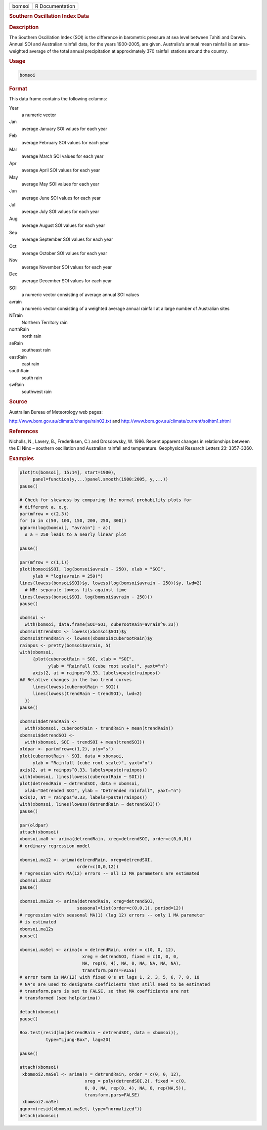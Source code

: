 .. container::

   ====== ===============
   bomsoi R Documentation
   ====== ===============

   .. rubric:: Southern Oscillation Index Data
      :name: bomsoi

   .. rubric:: Description
      :name: description

   The Southern Oscillation Index (SOI) is the difference in barometric
   pressure at sea level between Tahiti and Darwin. Annual SOI and
   Australian rainfall data, for the years 1900-2005, are given.
   Australia's annual mean rainfall is an area-weighted average of the
   total annual precipitation at approximately 370 rainfall stations
   around the country.

   .. rubric:: Usage
      :name: usage

   .. code:: R

      bomsoi

   .. rubric:: Format
      :name: format

   This data frame contains the following columns:

   Year
      a numeric vector

   Jan
      average January SOI values for each year

   Feb
      average February SOI values for each year

   Mar
      average March SOI values for each year

   Apr
      average April SOI values for each year

   May
      average May SOI values for each year

   Jun
      average June SOI values for each year

   Jul
      average July SOI values for each year

   Aug
      average August SOI values for each year

   Sep
      average September SOI values for each year

   Oct
      average October SOI values for each year

   Nov
      average November SOI values for each year

   Dec
      average December SOI values for each year

   SOI
      a numeric vector consisting of average annual SOI values

   avrain
      a numeric vector consisting of a weighted average annual rainfall
      at a large number of Australian sites

   NTrain
      Northern Territory rain

   northRain
      north rain

   seRain
      southeast rain

   eastRain
      east rain

   southRain
      south rain

   swRain
      southwest rain

   .. rubric:: Source
      :name: source

   Australian Bureau of Meteorology web pages:

   http://www.bom.gov.au/climate/change/rain02.txt and
   http://www.bom.gov.au/climate/current/soihtm1.shtml

   .. rubric:: References
      :name: references

   Nicholls, N., Lavery, B., Frederiksen, C.\\ and Drosdowsky, W. 1996.
   Recent apparent changes in relationships between the El Nino –
   southern oscillation and Australian rainfall and temperature.
   Geophysical Research Letters 23: 3357-3360.

   .. rubric:: Examples
      :name: examples

   .. code:: R

       
      plot(ts(bomsoi[, 15:14], start=1900),
           panel=function(y,...)panel.smooth(1900:2005, y,...))
      pause()

      # Check for skewness by comparing the normal probability plots for 
      # different a, e.g.
      par(mfrow = c(2,3))
      for (a in c(50, 100, 150, 200, 250, 300))
      qqnorm(log(bomsoi[, "avrain"] - a))
        # a = 250 leads to a nearly linear plot

      pause()

      par(mfrow = c(1,1))
      plot(bomsoi$SOI, log(bomsoi$avrain - 250), xlab = "SOI",
           ylab = "log(avrain = 250)")
      lines(lowess(bomsoi$SOI)$y, lowess(log(bomsoi$avrain - 250))$y, lwd=2)
        # NB: separate lowess fits against time
      lines(lowess(bomsoi$SOI, log(bomsoi$avrain - 250)))
      pause()

      xbomsoi <-
        with(bomsoi, data.frame(SOI=SOI, cuberootRain=avrain^0.33))
      xbomsoi$trendSOI <- lowess(xbomsoi$SOI)$y
      xbomsoi$trendRain <- lowess(xbomsoi$cuberootRain)$y
      rainpos <- pretty(bomsoi$avrain, 5)
      with(xbomsoi,
           {plot(cuberootRain ~ SOI, xlab = "SOI",
                 ylab = "Rainfall (cube root scale)", yaxt="n")
           axis(2, at = rainpos^0.33, labels=paste(rainpos))
      ## Relative changes in the two trend curves
           lines(lowess(cuberootRain ~ SOI))
           lines(lowess(trendRain ~ trendSOI), lwd=2)
        })
      pause()

      xbomsoi$detrendRain <-
        with(xbomsoi, cuberootRain - trendRain + mean(trendRain))
      xbomsoi$detrendSOI <-
        with(xbomsoi, SOI - trendSOI + mean(trendSOI))
      oldpar <- par(mfrow=c(1,2), pty="s")
      plot(cuberootRain ~ SOI, data = xbomsoi,
           ylab = "Rainfall (cube root scale)", yaxt="n")
      axis(2, at = rainpos^0.33, labels=paste(rainpos))
      with(xbomsoi, lines(lowess(cuberootRain ~ SOI)))
      plot(detrendRain ~ detrendSOI, data = xbomsoi,
        xlab="Detrended SOI", ylab = "Detrended rainfall", yaxt="n")
      axis(2, at = rainpos^0.33, labels=paste(rainpos))
      with(xbomsoi, lines(lowess(detrendRain ~ detrendSOI)))
      pause()

      par(oldpar)
      attach(xbomsoi)
      xbomsoi.ma0 <- arima(detrendRain, xreg=detrendSOI, order=c(0,0,0))
      # ordinary regression model

      xbomsoi.ma12 <- arima(detrendRain, xreg=detrendSOI,
                            order=c(0,0,12))
      # regression with MA(12) errors -- all 12 MA parameters are estimated
      xbomsoi.ma12
      pause()

      xbomsoi.ma12s <- arima(detrendRain, xreg=detrendSOI,
                            seasonal=list(order=c(0,0,1), period=12))
      # regression with seasonal MA(1) (lag 12) errors -- only 1 MA parameter
      # is estimated
      xbomsoi.ma12s
      pause()

      xbomsoi.maSel <- arima(x = detrendRain, order = c(0, 0, 12),
                              xreg = detrendSOI, fixed = c(0, 0, 0,
                              NA, rep(0, 4), NA, 0, NA, NA, NA, NA),
                              transform.pars=FALSE)
      # error term is MA(12) with fixed 0's at lags 1, 2, 3, 5, 6, 7, 8, 10
      # NA's are used to designate coefficients that still need to be estimated
      # transform.pars is set to FALSE, so that MA coefficients are not
      # transformed (see help(arima))

      detach(xbomsoi)
      pause()

      Box.test(resid(lm(detrendRain ~ detrendSOI, data = xbomsoi)),
                type="Ljung-Box", lag=20)

      pause()

      attach(xbomsoi)
       xbomsoi2.maSel <- arima(x = detrendRain, order = c(0, 0, 12),
                               xreg = poly(detrendSOI,2), fixed = c(0,
                               0, 0, NA, rep(0, 4), NA, 0, rep(NA,5)),
                               transform.pars=FALSE)
       xbomsoi2.maSel
      qqnorm(resid(xbomsoi.maSel, type="normalized"))
      detach(xbomsoi)

